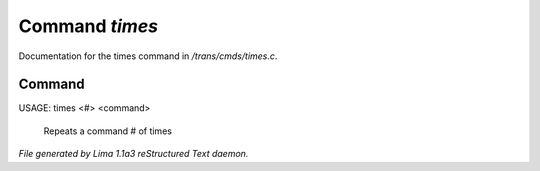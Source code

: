 Command *times*
****************

Documentation for the times command in */trans/cmds/times.c*.

Command
=======

USAGE:  times <#> <command>

 Repeats a command # of times



*File generated by Lima 1.1a3 reStructured Text daemon.*
